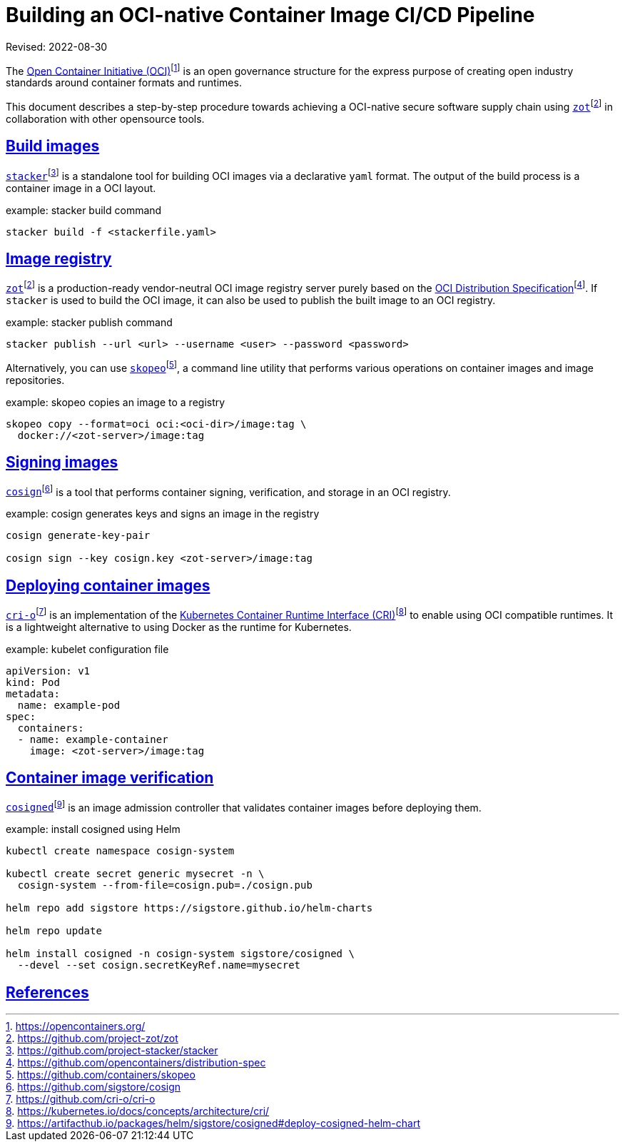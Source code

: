 = Building an OCI-native Container Image CI/CD Pipeline
:doctype: book
:icons: font
:source-highlighter: highlight.js
:sectlinks:
//:toc:

Revised: 2022-08-30

The https://opencontainers.org/[Open Container Initiative (OCI)]footnote:[https://opencontainers.org/]
is an open
governance structure for the express purpose of creating open industry
standards around container formats and runtimes.

This document describes a step-by-step procedure towards achieving a OCI-native
secure software supply chain using
https://github.com/project-zot/zot[`zot`]footnote:fn-zot[https://github.com/project-zot/zot]
in collaboration with other opensource
tools.

== Build images

https://github.com/project-stacker/stacker[`stacker`]footnote:[https://github.com/project-stacker/stacker]
is a standalone tool
for building OCI images via a declarative `yaml` format. The output of the build
process is a container image in a OCI layout.

.example: stacker build command
```
stacker build -f <stackerfile.yaml>
```

== Image registry

https://github.com/project-zot/zot[`zot`]footnote:fn-zot[]
is a production-ready
vendor-neutral OCI image registry server purely based on the
https://github.com/opencontainers/distribution-spec[OCI Distribution
Specification]footnote:[https://github.com/opencontainers/distribution-spec]. If
`stacker` is used to build the OCI image, it can also be used to publish
the built image to an OCI registry.

.example: stacker publish command
```
stacker publish --url <url> --username <user> --password <password>
```

Alternatively, you can use
https://github.com/containers/skopeo[`skopeo`]footnote:[https://github.com/containers/skopeo],
a command line
utility that performs various operations on container images and image
repositories.

.example: skopeo copies an image to a registry
```
skopeo copy --format=oci oci:<oci-dir>/image:tag \
  docker://<zot-server>/image:tag
```

== Signing images

https://github.com/sigstore/cosign[`cosign`]footnote:[https://github.com/sigstore/cosign]
is a tool that performs
container signing, verification, and storage in an OCI registry.

.example: cosign generates keys and signs an image in the registry
```
cosign generate-key-pair

cosign sign --key cosign.key <zot-server>/image:tag
```

== Deploying container images

https://github.com/cri-o/cri-o[`cri-o`]footnote:[https://github.com/cri-o/cri-o]
is an implementation of the
https://kubernetes.io/docs/concepts/architecture/cri/[Kubernetes Container Runtime Interface (CRI)]footnote:[https://kubernetes.io/docs/concepts/architecture/cri/]
to enable using OCI compatible runtimes. It is a lightweight alternative to
using Docker as the runtime for Kubernetes.

.example: kubelet configuration file
```
apiVersion: v1
kind: Pod
metadata:
  name: example-pod
spec:
  containers:
  - name: example-container
    image: <zot-server>/image:tag
```

== Container image verification

https://artifacthub.io/packages/helm/sigstore/cosigned#deploy-cosigned-helm-chart[`cosigned`]footnote:[https://artifacthub.io/packages/helm/sigstore/cosigned#deploy-cosigned-helm-chart]
is an image admission controller that validates container images before
deploying them.

.example: install cosigned using Helm
```
kubectl create namespace cosign-system

kubectl create secret generic mysecret -n \
  cosign-system --from-file=cosign.pub=./cosign.pub

helm repo add sigstore https://sigstore.github.io/helm-charts

helm repo update

helm install cosigned -n cosign-system sigstore/cosigned \
  --devel --set cosign.secretKeyRef.name=mysecret
```

== References
